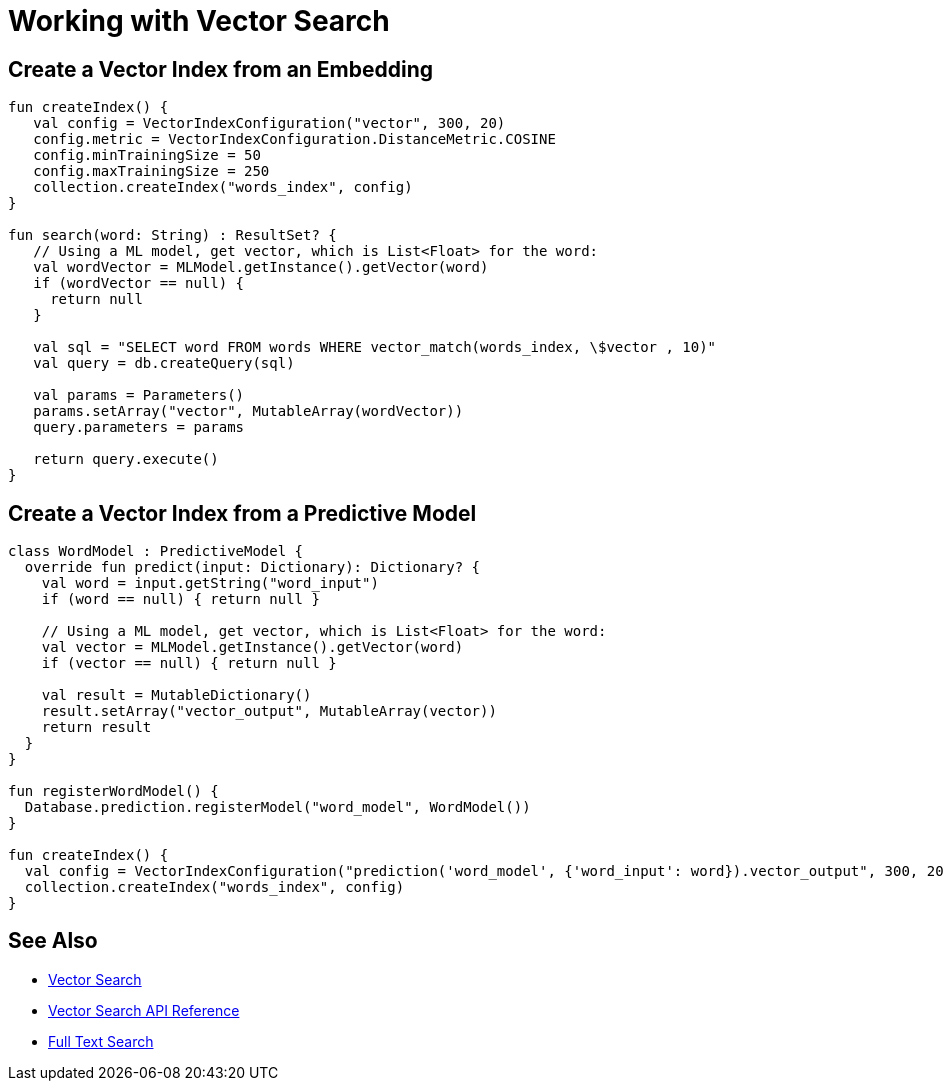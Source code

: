 = Working with Vector Search
:page-status: Beta
:page-edition: Enterprise
:page-aliases: 
ifdef::show_edition[:page-edition: {release}]
ifdef::prerelease[:page-status: {prerelease}]
:page-role:
:description: Use Vector Search with Full Text Search and Query.
:keywords: edge AI api swift ios macos apple vector search generative

== Create a Vector Index from an Embedding

[source, kotlin]

----

fun createIndex() {
   val config = VectorIndexConfiguration("vector", 300, 20)
   config.metric = VectorIndexConfiguration.DistanceMetric.COSINE
   config.minTrainingSize = 50
   config.maxTrainingSize = 250
   collection.createIndex("words_index", config)
}

fun search(word: String) : ResultSet? {
   // Using a ML model, get vector, which is List<Float> for the word:
   val wordVector = MLModel.getInstance().getVector(word)
   if (wordVector == null) {
     return null
   }

   val sql = "SELECT word FROM words WHERE vector_match(words_index, \$vector , 10)"
   val query = db.createQuery(sql)

   val params = Parameters()
   params.setArray("vector", MutableArray(wordVector))
   query.parameters = params
   
   return query.execute()
}

----

== Create a Vector Index from a Predictive Model

[source, kotlin]

----

class WordModel : PredictiveModel {
  override fun predict(input: Dictionary): Dictionary? {
    val word = input.getString("word_input")
    if (word == null) { return null }

    // Using a ML model, get vector, which is List<Float> for the word:
    val vector = MLModel.getInstance().getVector(word)
    if (vector == null) { return null }

    val result = MutableDictionary()
    result.setArray("vector_output", MutableArray(vector))
    return result
  }
}

fun registerWordModel() {
  Database.prediction.registerModel("word_model", WordModel())
}

fun createIndex() {
  val config = VectorIndexConfiguration("prediction('word_model', {'word_input': word}).vector_output", 300, 20)
  collection.createIndex("words_index", config)
}

----

== See Also

* xref:swift:vector-search.adoc[Vector Search]

* xref:swift:vector-search-api-reference.adoc[Vector Search API Reference]

* xref:swift:fts.adoc[Full Text Search]